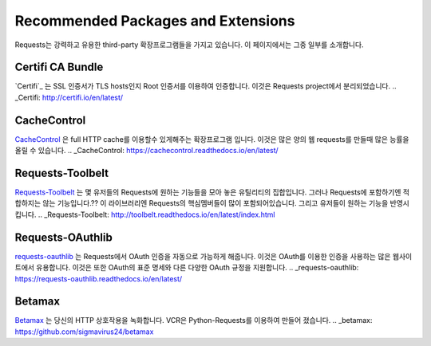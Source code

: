 .. _recommended:

Recommended Packages and Extensions
===================================

Requests는 강력하고 유용한 third-party 확장프로그램들을 가지고 있습니다.
이 페이지에서는 그중 일부를 소개합니다.

Certifi CA Bundle
-----------------

`Certifi`_ 는  SSL 인증서가 TLS hosts인지 Root 인증서를 이용하여 인증합니다.
이것은 Requests project에서 분리되었습니다.
.. _Certifi: http://certifi.io/en/latest/

CacheControl
------------

`CacheControl`_ 은 full HTTP cache를 이용할수 있게해주는 확장프로그램 입니다.
이것은 많은 양의 웹 requests를 만들때 많은 능률을 올릴 수 있습니다.
.. _CacheControl: https://cachecontrol.readthedocs.io/en/latest/

Requests-Toolbelt
-----------------

`Requests-Toolbelt`_ 는 몇 유저들의 Requests에 원하는 기능들을 모아 놓은 유틸리티의 집합입니다.
그러나 Requests에 포함하기엔 적합하지는 않는 기능입니다.??
이 라이브러리엔 Requests의 핵심멤버들이 많이 포함되어있습니다. 그리고 유저들이 원하는 기능을 반영시킵니다.
.. _Requests-Toolbelt: http://toolbelt.readthedocs.io/en/latest/index.html

Requests-OAuthlib
-----------------

`requests-oauthlib`_ 는 Requests에서 OAuth 인증을 자동으로 가능하게 해줍니다.
이것은 OAuth를 이용한 인증을 사용하는 많은 웹사이트에서 유용합니다.
이것은 또한 OAuth의 표준 명세와 다른 다양한 OAuth 규정을 지원합니다.
.. _requests-oauthlib: https://requests-oauthlib.readthedocs.io/en/latest/


Betamax
-------

`Betamax`_ 는 당신의 HTTP 상호작용을 녹화합니다.
VCR은 Python-Requests를 이용하여 만들어 졌습니다.
.. _betamax: https://github.com/sigmavirus24/betamax